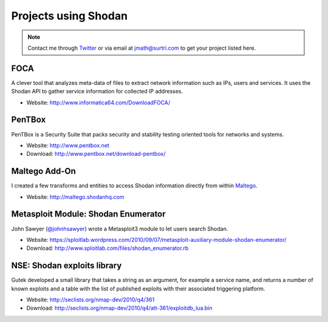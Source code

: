 
Projects using Shodan
=====================

.. note::
	
	Contact me through `Twitter <https://www.twitter.com/achillean>`_ or via email at jmath@surtri.com
	to get your project listed here.

FOCA
----

A clever tool that analyzes meta-data of files to extract network information such as IPs, 
users and services. It uses the Shodan API to gather service information for collected IP addresses.

* Website: http://www.informatica64.com/DownloadFOCA/

PenTBox
-------

PenTBox is a Security Suite that packs security and stability testing oriented tools for networks and systems.

* Website: http://www.pentbox.net
* Download: http://www.pentbox.net/download-pentbox/


Maltego Add-On
--------------

I created a few transforms and entities to access Shodan information directly
from within `Maltego <http://www.paterva.com>`_.

* Website: http://maltego.shodanhq.com


Metasploit Module: Shodan Enumerator
------------------------------------

John Sawyer (`@johnhsawyer <https://www.twitter.com/johnhsawyer>`_) wrote a
Metasploit3 module to let users search Shodan.

* Website: https://sploitlab.wordpress.com/2010/09/07/metasploit-auxiliary-module-shodan-enumerator/
* Download: http://www.sploitlab.com/files/shodan_enumerator.rb


NSE: Shodan exploits library
----------------------------

Gutek developed a small library that takes a string as an argument, for example a service name,
and returns a number of known exploits and a table with the list of published exploits with
their associated triggering platform.

* Website: http://seclists.org/nmap-dev/2010/q4/361
* Download: http://seclists.org/nmap-dev/2010/q4/att-361/exploitdb_lua.bin
